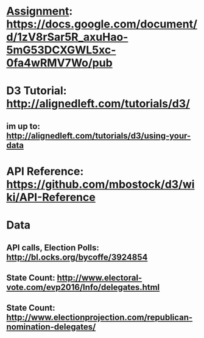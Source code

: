 * _Assignment_: https://docs.google.com/document/d/1zV8rSar5R_axuHao-5mG53DCXGWL5xc-0fa4wRMV7Wo/pub
* *D3 Tutorial*: http://alignedleft.com/tutorials/d3/
** im up to: http://alignedleft.com/tutorials/d3/using-your-data
* *API Reference*: https://github.com/mbostock/d3/wiki/API-Reference
* Data
** API calls, Election Polls: http://bl.ocks.org/bycoffe/3924854
** State Count: http://www.electoral-vote.com/evp2016/Info/delegates.html
** State Count: http://www.electionprojection.com/republican-nomination-delegates/
